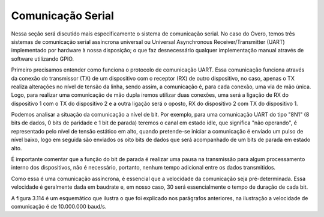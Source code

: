 Comunicação Serial
==================

Nessa seção será discutido mais especificamente o sistema de comunicação serial. No caso do Overo, temos três sistemas de comunicação serial assíncrona universal ou Universal Asynchronous Receiver/Transmitter (UART) implementado por hardware à nossa disposição; o que faz desnecessário qualquer implementação manual através de software utilizando GPIO.

Primeiro precisamos entender como funciona o protocolo de comunicação UART. Essa comunicação funciona através da conexão do transmissor (TX) de um dispositivo com o receptor (RX) de outro dispositivo, no caso, apenas o TX realiza alterações no nível de tensão da linha, sendo assim, a comunicação é, para cada conexão, uma via de mão única. Logo, para realizar uma comunicação de mão dupla iremos utilizar duas conexões, uma será a ligação de RX do dispositivo 1 com o TX do dispositivo 2 e a outra ligação será o oposto, RX do dispositivo 2 com TX do dispositivo 1.

Podemos analisar a situação da comunicação a nível de bit. Por exemplo, para uma comunicação UART do tipo "8N1" (8 bits de dados, 0 bits de paridade e 1 bit de parada) teremos o canal em estado idle, que significa "não operando", é representado pelo nível de tensão estático em alto, quando pretende-se iniciar a comunicação é enviado um pulso de nível baixo, logo em seguida são enviados os oito bits de dados que será acompanhado de um bits de parada em estado alto.

É importante comentar que a função do bit de parada é realizar uma pausa na transmissão para algum processamento interno dos dispositivos, não é necessário, portanto, nenhum tempo adicional entre os dados transmitidos.

Como essa é uma comunicação assíncrona, é essencial que a velocidade da comunicação seja pré-determinada. Essa velocidade é geralmente dada em baudrate e, em nosso caso, 30 será essencialmente o tempo de duração de cada bit.

A figura 3.114 é um esquemático que ilustra o que foi explicado nos parágrafos anteriores, na ilustração a velocidade de comunicação é de 10.000.000 baud/s.